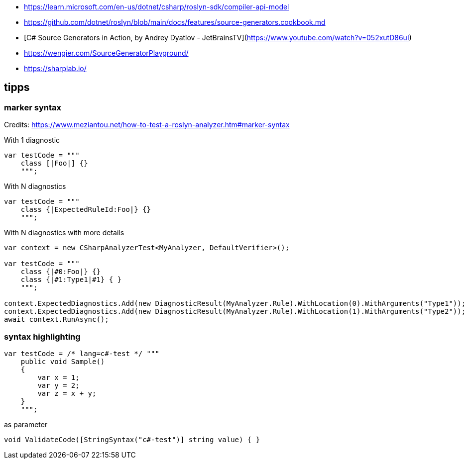 - https://learn.microsoft.com/en-us/dotnet/csharp/roslyn-sdk/compiler-api-model
- https://github.com/dotnet/roslyn/blob/main/docs/features/source-generators.cookbook.md
- [C# Source Generators in Action, by Andrey Dyatlov - JetBrainsTV](https://www.youtube.com/watch?v=052xutD86uI)
- https://wengier.com/SourceGeneratorPlayground/
- https://sharplab.io/

== tipps

=== marker syntax

Credits: https://www.meziantou.net/how-to-test-a-roslyn-analyzer.htm#marker-syntax

With 1 diagnostic

```
var testCode = """
    class [|Foo|] {}
    """;
```

With N diagnostics

```
var testCode = """
    class {|ExpectedRuleId:Foo|} {}
    """;
```

With N diagnostics with more details

```
var context = new CSharpAnalyzerTest<MyAnalyzer, DefaultVerifier>();

var testCode = """
    class {|#0:Foo|} {}
    class {|#1:Type1|#1} { }
    """;

context.ExpectedDiagnostics.Add(new DiagnosticResult(MyAnalyzer.Rule).WithLocation(0).WithArguments("Type1"));
context.ExpectedDiagnostics.Add(new DiagnosticResult(MyAnalyzer.Rule).WithLocation(1).WithArguments("Type2"));
await context.RunAsync();
```

=== syntax highlighting

```
var testCode = /* lang=c#-test */ """
    public void Sample()
    {
        var x = 1;
        var y = 2;
        var z = x + y;
    }
    """;
```

as parameter

```
void ValidateCode([StringSyntax("c#-test")] string value) { }
```
